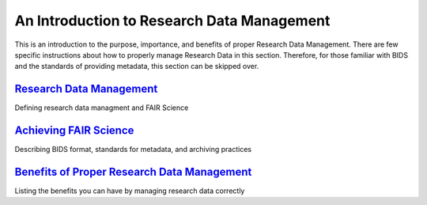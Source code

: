 An Introduction to Research Data Management
*****************

This is an introduction to the purpose, importance, and benefits of proper Research Data Management. 
There are few specific instructions about how to properly manage Research Data in this section. 
Therefore, for those familiar with BIDS and the standards of providing metadata, this section can be skipped over. 

`Research Data Management <https://rdm.dccn.nl/docs/1_1.html>`_
=================

Defining research data managment and FAIR Science

`Achieving FAIR Science <https://rdm.dccn.nl/docs/1_2.html>`_
=================

Describing BIDS format, standards for metadata, and archiving practices

`Benefits of Proper Research Data Management <https://rdm.dccn.nl/docs/1_3.html>`_
=================

Listing the benefits you can have by managing research data correctly
